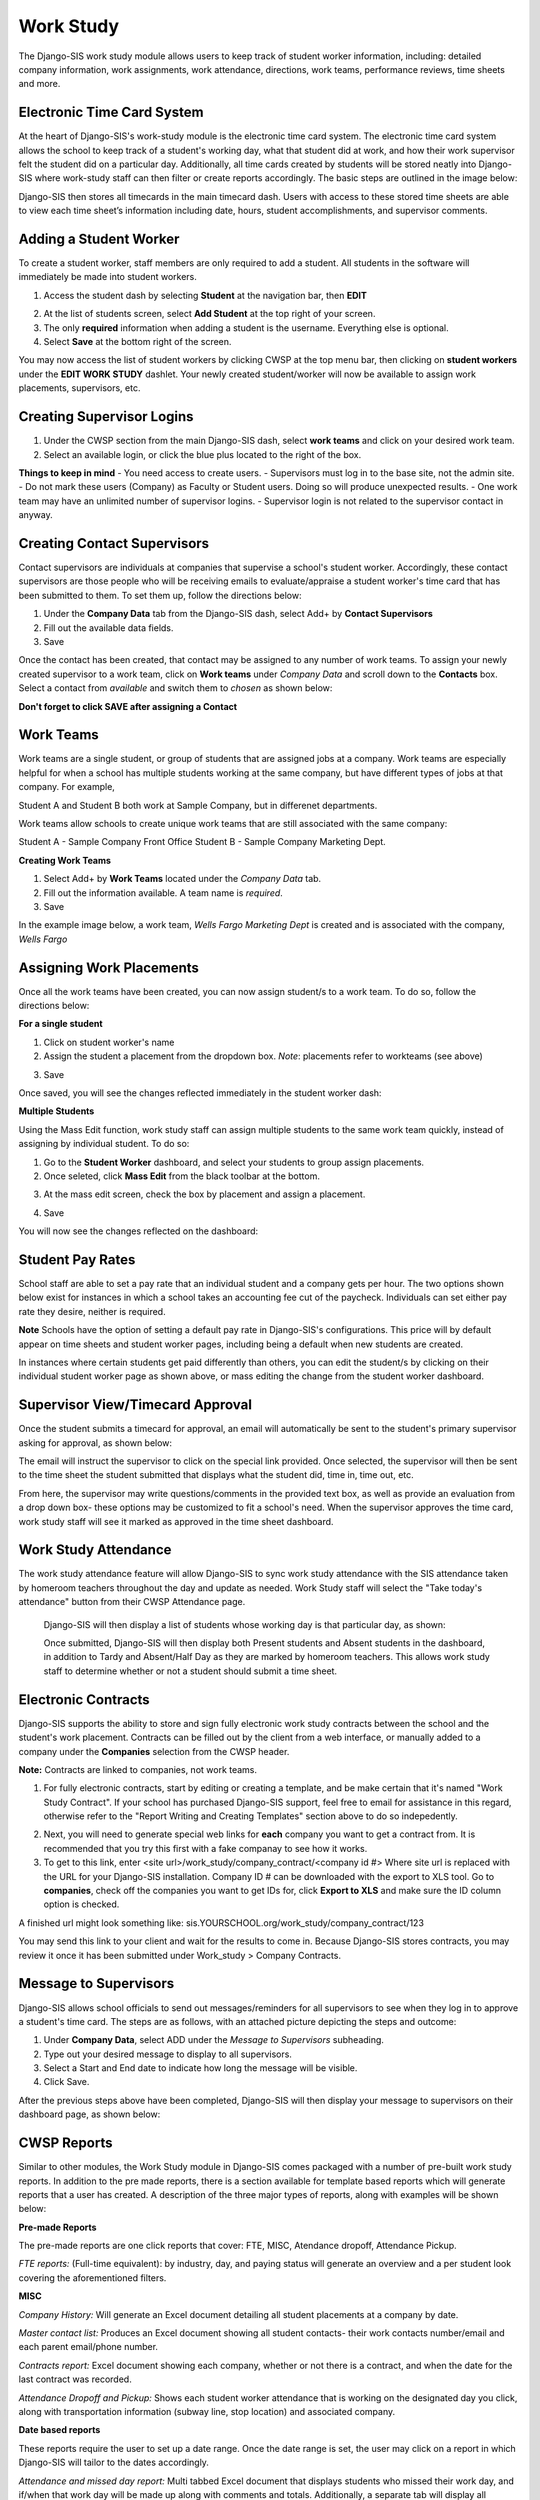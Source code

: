 .. _workstudy:

Work Study
=================
The Django-SIS work study module allows users to keep track of student worker information, including: detailed company information, work assignments, work attendance, directions, work teams, performance reviews, time sheets and more.

Electronic Time Card System
-----------------------------
At the heart of Django-SIS's work-study module is the electronic time card system. The electronic time card system allows the school to keep track of a student's working day, what that student did at work, and how their work supervisor felt the student did on a particular day. Additionally, all time cards created by students will be stored neatly into Django-SIS where work-study staff can then filter or create reports accordingly. The basic steps are outlined in the image below:

.. image:: /images/timecardprocess.jpg

Django-SIS then stores all timecards in the main timecard dash. Users with access to these stored time sheets are able to view each time sheet’s information including date, hours, student accomplishments, and supervisor comments.


.. image:: /images/timesheetdash.png

Adding a Student Worker
--------------------------
To create a student worker, staff members are only required to add a student. All students in the software will immediately be made into student workers.

1. Access the student dash by selecting **Student** at the navigation bar, then **EDIT**

.. image:: /images/cwspnav1.png

2. At the list of students screen, select **Add Student** at the top right of your screen.
3. The only **required** information when adding a student is the username. Everything else is optional.
4. Select **Save** at the bottom right of the screen.

You may now access the list of student workers by clicking CWSP at the top menu bar, then clicking on **student workers** under the **EDIT WORK STUDY** dashlet. Your newly created student/worker will now be available to assign work placements, supervisors, etc.


Creating Supervisor Logins
---------------------------

1. Under the CWSP section from the main Django-SIS dash, select **work teams** and click on your desired work team.
2. Select an available login, or click the blue plus located to the right of the box.


.. image:: /images/cwspsuperlogin.png

**Things to keep in mind**
- You need access to create users.
- Supervisors must log in to the base site, not the admin site. 
- Do not mark these users (Company) as Faculty or Student users. Doing so will produce unexpected results.
- One work team may have an unlimited number of supervisor logins.
- Supervisor login is not related to the supervisor contact in anyway.

Creating Contact Supervisors
-----------------------------

Contact supervisors are individuals at companies that supervise a school's student worker. Accordingly, these contact supervisors are those people who will be receiving emails to evaluate/appraise a student worker's time card that has been submitted to them. To set them up, follow the directions below:

1. Under the **Company Data** tab from the Django-SIS dash, select Add+ by **Contact Supervisors**
2. Fill out the available data fields.
3. Save

Once the contact has been created, that contact may be assigned to any number of work teams. To assign your newly created supervisor to a work team, click on **Work teams** under *Company Data* and scroll down to the **Contacts** box. Select a contact from *available* and switch them to *chosen* as shown below:

.. image:: /images/contactsupervisor.png 

**Don't forget to click SAVE after assigning a Contact**



Work Teams
------------------

Work teams are a single student, or group of students that are assigned jobs at a company. Work teams are especially helpful for when a school has multiple students working at the same company, but have different types of jobs at that company. For example,

Student A and Student B both work at Sample Company, but in differenet departments.

Work teams allow schools to create unique work teams that are still associated with the same company:

Student A - Sample Company Front Office
Student B - Sample Company Marketing Dept.

**Creating Work Teams**

1. Select Add+ by **Work Teams** located under the *Company Data* tab.
2. Fill out the information available. A team name is *required*. 
3. Save

In the example image below, a work team, *Wells Fargo Marketing Dept* is created and is associated with the company, *Wells Fargo*

.. image:: /images/workteam1.png 


Assigning Work Placements
--------------------------

Once all the work teams have been created, you can now assign student/s to a work team. To do so, follow the directions below:

**For a single student**

1. Click on student worker's name
2. Assign the student a placement from the dropdown box. *Note*: placements refer to workteams (see above)

.. image:: /images/assignworkplacement1.png 

3. Save

Once saved, you will see the changes reflected immediately in the student worker dash:

.. image:: /images/assignworkplacement2.png 

**Multiple Students**

Using the Mass Edit function, work study staff can assign multiple students to the same work team quickly, instead of assigning by individual student. To do so:

1. Go to the **Student Worker** dashboard, and select your students to group assign placements.
2. Once seleted, click **Mass Edit** from the black toolbar at the bottom.

.. image:: /images/assignworkplacement3.png

3. At the mass edit screen, check the box by placement and assign a placement.

.. image:: /images/assignworkplacement4.png

4. Save

You will now see the changes reflected on the dashboard:

.. image:: /images/assignworkplacement5.png

Student Pay Rates
---------------------
School staff are able to set a pay rate that an individual student and a company gets per hour. The two options shown below exist for instances in which a school takes an accounting fee cut of the paycheck. Individuals can set either pay rate they desire, neither is required.

.. image:: /images/studentpayrate1.png

**Note** Schools have the option of setting a default pay rate in Django-SIS's configurations. This price will by default appear on time sheets and student worker pages, including being a default when new students are created. 

In instances where certain students get paid differently than others, you can edit the student/s by clicking on their individual student worker page as shown above, or mass editing the change from the student worker dashboard.


Supervisor View/Timecard Approval
---------------------------------
Once the student submits a timecard for approval, an email will automatically be sent to the student's primary supervisor asking for approval, as shown below:

.. image:: /images/supervisorview.png

The email will instruct the supervisor to click on the special link provided. Once selected, the supervisor will then be sent to the time sheet the student submitted that displays what the student did, time in, time out, etc.

.. image:: /images/supervisorview2.png

From here, the supervisor may write questions/comments in the provided text box, as well as provide an evaluation from a drop down box- these options may be customized to fit a school's need. When the supervisor approves the time card, work study staff will see it marked as approved in the time sheet dashboard.

Work Study Attendance
------------------------

The work study attendance feature will allow Django-SIS to sync work study attendance with the SIS attendance taken by homeroom teachers throughout the day and update as needed. Work Study staff will select the "Take today's attendance" button from their CWSP Attendance page.

 .. image:: /images/wsatnd1.png

 Django-SIS will then display a list of students whose working day is that particular day, as shown:

 .. image:: /images/wsatndlist.png

 Once submitted, Django-SIS will then display both Present students and Absent students in the dashboard, in addition to Tardy and Absent/Half Day as they are marked by homeroom teachers. This allows work study staff to determine whether or not a student should submit a time sheet. 

 .. image:: /images/wsatnd2.png


Electronic Contracts
----------------------

Django-SIS supports the ability to store and sign fully electronic work study contracts between the school and the student's work placement. Contracts can be filled out by the client from a web interface, or manually added to a company under the **Companies** selection from the CWSP header. 

**Note:** Contracts are linked to companies, not work teams.

1. For fully electronic contracts, start by editing or creating a template, and be make certain that it's named "Work Study Contract". If your school has purchased Django-SIS support, feel free to email for assistance in this  regard, otherwise refer to the "Report Writing and Creating Templates" section above to do so indepedently. 

.. image:: /images/cwspaddtemplate.png

2. Next, you will need to generate special web links for **each** company you want to get a contract from. It is recommended that you try this first with a fake companay to see how it works.

3. To get to this link, enter <site url>/work_study/company_contract/<company id #> Where site url is replaced with the URL for your Django-SIS installation. Company ID # can be downloaded with the export to XLS tool. Go to **companies**, check off the companies you want to get IDs for, click **Export to XLS** and make sure the ID column option is checked.

A finished url might look something like: sis.YOURSCHOOL.org/work_study/company_contract/123

You may send this link to your client and wait for the results to come in. Because Django-SIS stores contracts, you may review it once it has been submitted under Work_study > Company Contracts.


Message to Supervisors
------------------------
Django-SIS allows school officials to send out messages/reminders for all supervisors to see when they log in to approve a student's time card. The steps are as follows, with an attached picture depicting the steps and outcome:

1. Under **Company Data**, select ADD under the *Message to Supervisors* subheading.    
2. Type out your desired message to display to all supervisors.
3. Select a Start and End date to indicate how long the message will be visible.
4. Click Save.

.. image:: /images/msgtosuper.png

After the previous steps above have been completed, Django-SIS will then display your message to supervisors on their dashboard page, as shown below:

.. image:: /images/msgtosuper2.png

CWSP Reports
--------------

Similar to other modules, the Work Study module in Django-SIS comes packaged with a number of pre-built work study reports. In addition to the pre made reports, there is a section available for template based reports which will generate reports that a user has created. A description of the three major types of reports, along with examples will be shown below:

**Pre-made Reports**

The pre-made reports are one click reports that cover: FTE, MISC, Atendance dropoff, Attendance Pickup.

.. image:: /images/cwspreportspremade.png

*FTE reports:* (Full-time equivalent): by industry, day, and paying status will generate an overview and a per student look covering the aforementioned filters.

**MISC** 

*Company History:* Will generate an Excel document detailing all student placements at a company by date. 

*Master contact list:* Produces an Excel document showing all student contacts- their work contacts number/email and each parent email/phone number.

*Contracts report:* Excel document showing each company, whether or not there is a contract, and when the date for the last contract was recorded.

*Attendance Dropoff and Pickup:* Shows each student worker attendance that is working on the designated day you click, along with transportation information (subway line, stop location) and associated company.

**Date based reports**

These reports require the user to set up a date range. Once the date range is set, the user may click on a report in which Django-SIS will tailor to the dates accordingly.

.. image:: /images/cwspdatebasedreports.png

*Attendance and missed day report:* Multi tabbed Excel document that displays students who missed their work day, and if/when that work day will be made up along with comments and totals. Additionally, a separate tab will display all student worker time sheets that were submitted during the date range.

*Billing and timesheet report:* Produces a billing report for the date range, including hours worked, and amount to be billed (multiplies hours worked by school pay rate to arrive at a total) to each company. This report breaks the billing and timesheet reports down by student.

*Students who submitted timesheets:* lists name of all students, and how many time sheets they submitted (including dates) during the date range set.

*Time Sheet Data:* Detailed look at all submitted time sheets during the specified date range.

*DOL Report:* Displays a school work study employee's visits to client companies for the date range.

**Template Based Reports**

These reports allow users to generate reports that they have created themselves, although Django-SIS does come packaged with some already made generic templates, including a travel maps/directions to help work study students get to their work site, as shown below:

.. image:: /images/cwsptemplatebasedreport.png
